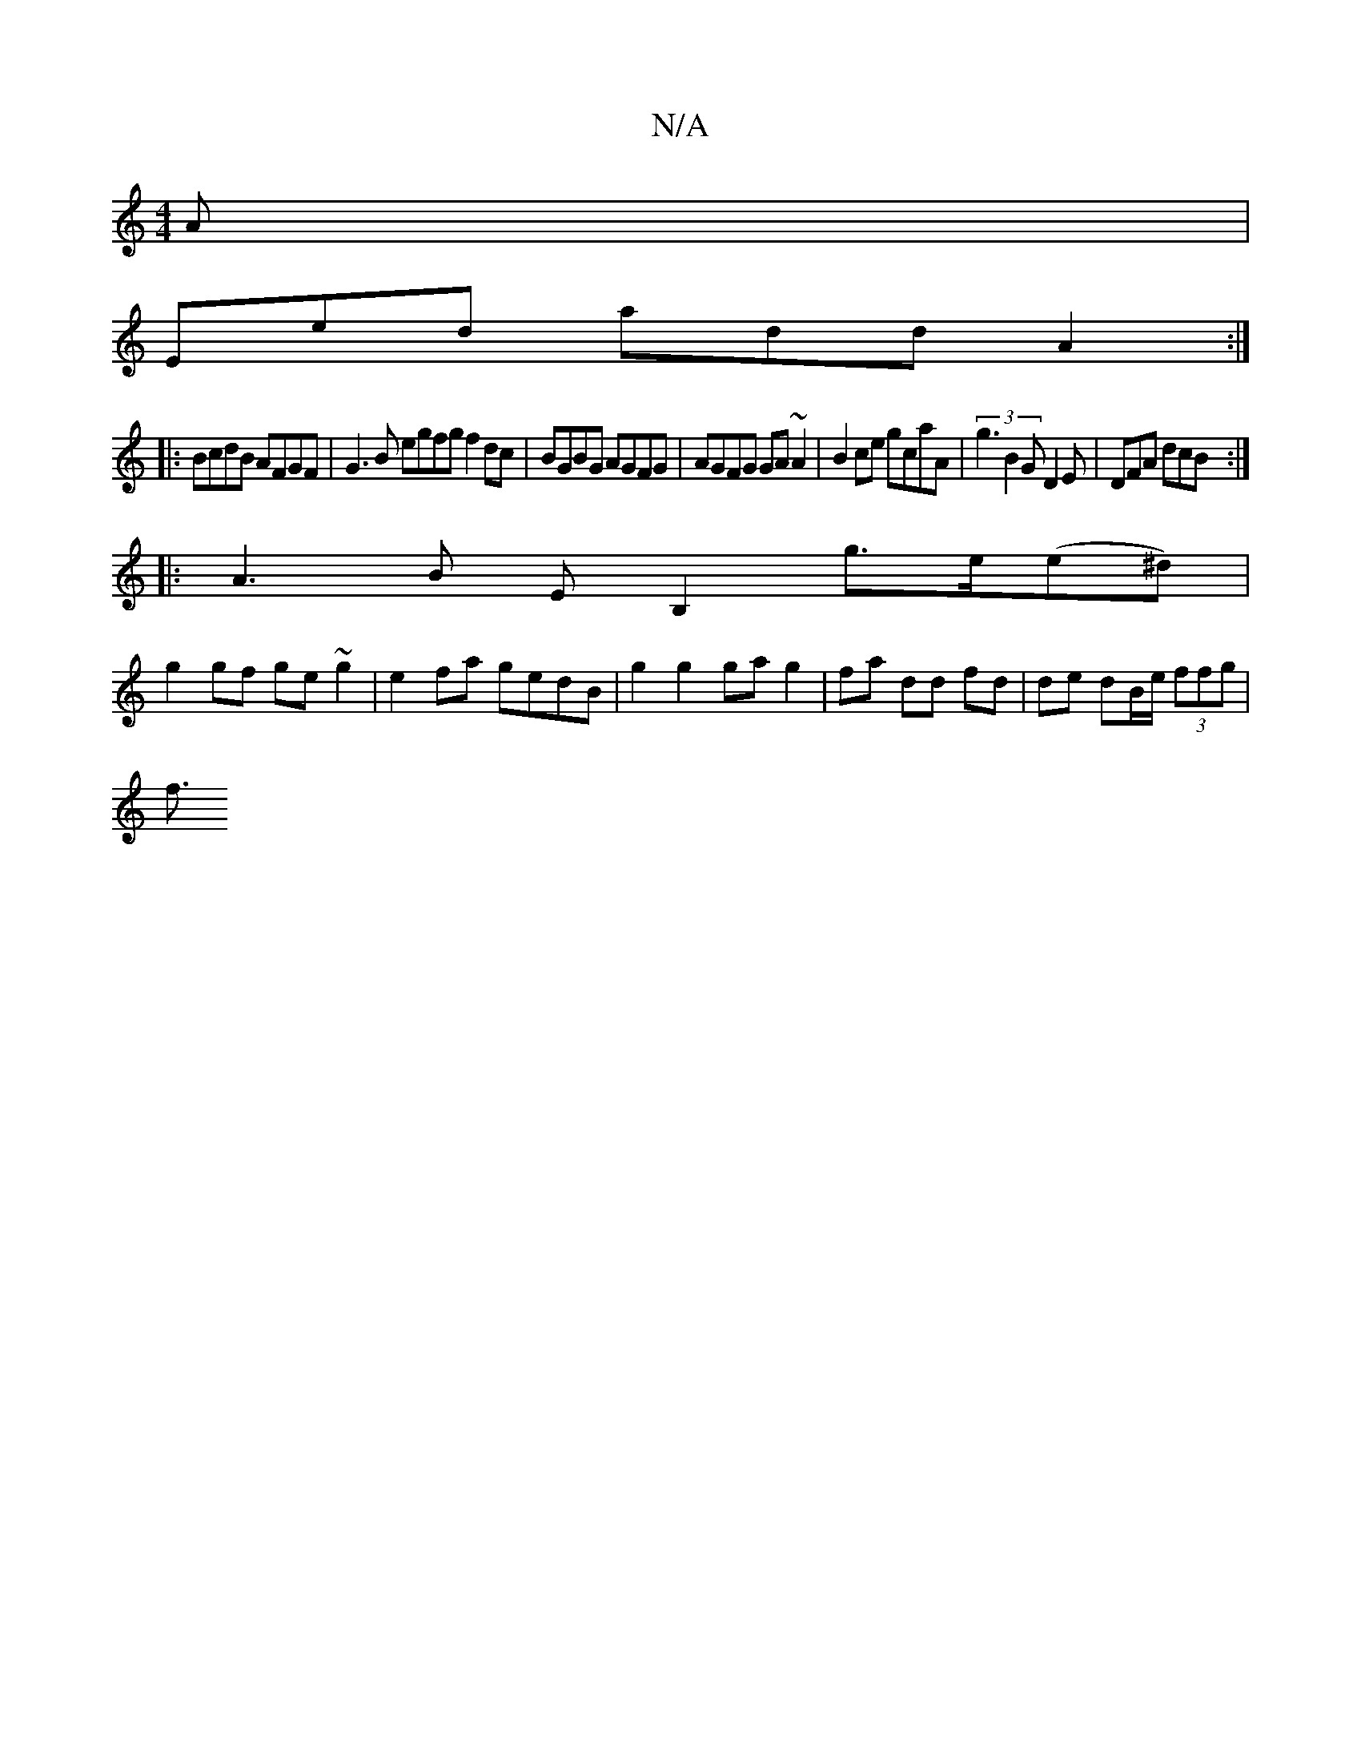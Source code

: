 X:1
T:N/A
M:4/4
R:N/A
K:Cmajor
A |
Eed add A2 :|
|: BcdB AFGF | G3B egfg f2dc|BGBG AGFG|AGFG GA~A2|B2ce gcaA | (3g3 B2 G D2E | DFA dcB :|
|:A3B EB,2 g>e(e^d) |
g2gf ge ~g2 | e2 fa gedB | g2 g2 ga g2|fa dd fd | de dB/e/ (3ffg |
f3/2